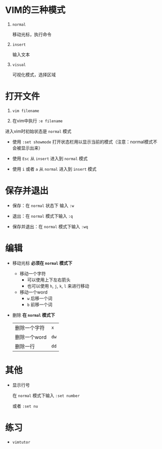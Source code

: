 * VIM的三种模式

  1. ~normal~
     
     移动光标，执行命令

  2. ~insert~

     输入文本

  3. ~visual~

     可视化模式，选择区域

* 打开文件

  1. ~vim filename~
     
  2. 在vim中执行 ~:e filename~

  进入vim时初始状态是 ~normal~ 模式
  
  - 使用 ~:set showmode~ 打开状态栏用以显示当前的模式（注意：normal模式不会被显示出来）

  - 使用 ~Esc~ 从 ~insert~ 进入到 ~normal~ 模式

  - 使用 ~i~ 或者 ~a~ 从 ~normal~ 进入到 ~insert~ 模式

* 保存并退出

  - 保存：在 ~normal~ 状态下 输入 ~:w~

  - 退出：在 ~normal~ 模式下输入 ~:q~

  - 保存并退出：在 ~normal~ 模式下输入 ~:wq~
   
* 编辑

  - 移动光标 **必须在 ~normal~ 模式下**
    
    - 移动一个字符
      + 可以使用上下左右箭头
      + 也可以使用 ~h~, ~j~, ~k~, ~l~ 来进行移动
    - 移动一个word
      +	~w~ 后移一个词
      + ~b~ 前移一个词

  - 删除 *在 ~normal~ 模式下*
    
    | 删除一个字符 | ~x~  |
    | 删除一个word | ~dw~ |
    | 删除一行     | ~dd~ |

* 其他
  - 显示行号

    在 ~normal~ 模式下输入 ~:set number~

    或者 ~:set nu~

* 练习
  - ~vimtutor~
